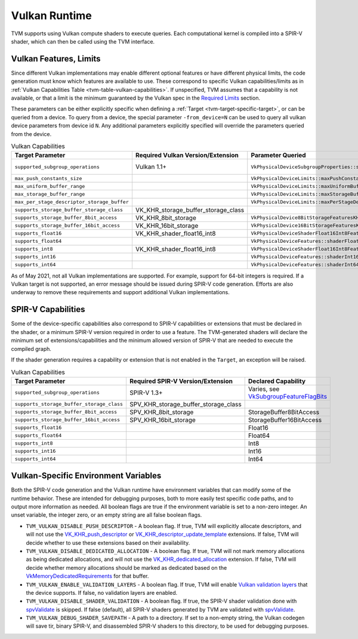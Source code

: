 ..  Licensed to the Apache Software Foundation (ASF) under one
    or more contributor license agreements.  See the NOTICE file
    distributed with this work for additional information
    regarding copyright ownership.  The ASF licenses this file
    to you under the Apache License, Version 2.0 (the
    "License"); you may not use this file except in compliance
    with the License.  You may obtain a copy of the License at

..    http://www.apache.org/licenses/LICENSE-2.0

..  Unless required by applicable law or agreed to in writing,
    software distributed under the License is distributed on an
    "AS IS" BASIS, WITHOUT WARRANTIES OR CONDITIONS OF ANY
    KIND, either express or implied.  See the License for the
    specific language governing permissions and limitations
    under the License.

.. _tvm-runtime-vulkan:

Vulkan Runtime
==============

TVM supports using Vulkan compute shaders to execute queries.  Each
computational kernel is compiled into a SPIR-V shader, which can then
be called using the TVM interface.

.. _tvm-runtime-vulkan-features:

Vulkan Features, Limits
-----------------------

.. _Required Limits: https://www.khronos.org/registry/vulkan/specs/1.2-extensions/html/vkspec.html#limits-minmax

Since different Vulkan implementations may enable different optional
features or have different physical limits, the code generation must
know which features are available to use.  These correspond to
specific Vulkan capabilities/limits as in
:ref:`Vulkan Capabilities Table <tvm-table-vulkan-capabilities>`.
If unspecified, TVM assumes that a capability is not available, or
that a limit is the minimum guaranteed by the Vulkan spec in the
`Required Limits`_ section.

These parameters can be either explicitly specific when defining a
:ref:`Target <tvm-target-specific-target>`, or can be queried from a
device.  To query from a device, the special parameter
``-from_device=N`` can be used to query all vulkan device parameters
from device id ``N``.  Any additional parameters explicitly specified
will override the parameters queried from the device.

.. _VkSubgroupFeatureFlagBits: https://www.khronos.org/registry/vulkan/specs/1.2-extensions/man/html/VkSubgroupFeatureFlagBits.html

.. list-table:: Vulkan Capabilities
   :name: tvm-runtime-table-vulkan-capabilities
   :header-rows: 1

   * - Target Parameter
     - Required Vulkan Version/Extension
     - Parameter Queried
     - Default Value

   * - ``supported_subgroup_operations``
     - Vulkan 1.1+
     - ``VkPhysicalDeviceSubgroupProperties::supportedOperations``
     - 0 (interpreted as `VkSubgroupFeatureFlagBits`_)

   * - ``max_push_constants_size``
     -
     - ``VkPhysicalDeviceLimits::maxPushConstantsSize``
     - 128 bytes

   * - ``max_uniform_buffer_range``
     -
     - ``VkPhysicalDeviceLimits::maxUniformBufferRange``
     - 16384 bytes


   * - ``max_storage_buffer_range``
     -
     - ``VkPhysicalDeviceLimits::maxStorageBufferRange``
     - 2\ :sup:`27`\ bytes


   * - ``max_per_stage_descriptor_storage_buffer``
     -
     - ``VkPhysicalDeviceLimits::maxPerStageDescriptorStorageBuffers``
     - 4


   * - ``supports_storage_buffer_storage_class``
     - VK_KHR_storage_buffer_storage_class
     -
     - false


   * - ``supports_storage_buffer_8bit_access``
     - VK_KHR_8bit_storage
     - ``VkPhysicalDevice8BitStorageFeaturesKHR::storageBuffer8BitAccess``
     - false


   * - ``supports_storage_buffer_16bit_access``
     - VK_KHR_16bit_storage
     - ``VkPhysicalDevice16BitStorageFeaturesKHR::storageBuffer16BitAccess``
     - false


   * - ``supports_float16``
     - VK_KHR_shader_float16_int8
     - ``VkPhysicalDeviceShaderFloat16Int8FeaturesKHR::shaderFloat16``
     - false


   * - ``supports_float64``
     -
     - ``VkPhysicalDeviceFeatures::shaderFloat64``
     - false


   * - ``supports_int8``
     - VK_KHR_shader_float16_int8
     - ``VkPhysicalDeviceShaderFloat16Int8FeaturesKHR::shaderInt8``
     - false


   * - ``supports_int16``
     -
     - ``VkPhysicalDeviceFeatures::shaderInt16``
     - false


   * - ``supports_int64``
     -
     - ``VkPhysicalDeviceFeatures::shaderInt64``
     - false



As of May 2021, not all Vulkan implementations are supported.  For
example, support for 64-bit integers is required.  If a Vulkan target
is not supported, an error message should be issued during SPIR-V code
generation.  Efforts are also underway to remove these requirements
and support additional Vulkan implementations.


.. _tvm-runtime-vulkan-spirv-capabilities:

SPIR-V Capabilities
-------------------

Some of the device-specific capabilities also correspond to SPIR-V
capabilities or extensions that must be declared in the shader, or a
minimum SPIR-V version required in order to use a feature.  The
TVM-generated shaders will declare the minimum set of
extensions/capabilities and the minimum allowed version of SPIR-V
that are needed to execute the compiled graph.

If the shader generation requires a capability or extension that is
not enabled in the ``Target``, an exception will be raised.


.. list-table:: Vulkan Capabilities
   :name: tvm-table-vulkan-capabilities
   :header-rows: 1

   * - Target Parameter
     - Required SPIR-V Version/Extension
     - Declared Capability

   * - ``supported_subgroup_operations``
     - SPIR-V 1.3+
     - Varies, see `VkSubgroupFeatureFlagBits`_

   * - ``supports_storage_buffer_storage_class``
     - SPV_KHR_storage_buffer_storage_class
     -

   * - ``supports_storage_buffer_8bit_access``
     - SPV_KHR_8bit_storage
     - StorageBuffer8BitAccess

   * - ``supports_storage_buffer_16bit_access``
     - SPV_KHR_16bit_storage
     - StorageBuffer16BitAccess

   * - ``supports_float16``
     -
     - Float16


   * - ``supports_float64``
     -
     - Float64


   * - ``supports_int8``
     -
     - Int8


   * - ``supports_int16``
     -
     - Int16


   * - ``supports_int64``
     -
     - Int64


Vulkan-Specific Environment Variables
-------------------------------------

Both the SPIR-V code generation and the Vulkan runtime have
environment variables that can modify some of the runtime behavior.
These are intended for debugging purposes, both to more easily test
specific code paths, and to output more information as needed.  All
boolean flags are true if the environment variable is set to a
non-zero integer.  An unset variable, the integer zero, or an empty
string are all false boolean flags.

.. _VK_KHR_push_descriptor: https://khronos.org/registry/vulkan/specs/1.2-extensions/man/html/VK_KHR_push_descriptor.html

.. _VK_KHR_descriptor_update_template: https://www.khronos.org/registry/vulkan/specs/1.2-extensions/man/html/VK_KHR_descriptor_update_template.html

.. _VK_KHR_dedicated_allocation: https://www.khronos.org/registry/vulkan/specs/1.2-extensions/man/html/VK_KHR_dedicated_allocation.html

.. _VkMemoryDedicatedRequirements: https://www.khronos.org/registry/vulkan/specs/1.2-extensions/man/html/VkMemoryDedicatedRequirements.html

.. _Vulkan validation layers: https://github.com/KhronosGroup/Vulkan-LoaderAndValidationLayers/blob/master/layers/README.md

.. _spvValidate: https://github.com/KhronosGroup/SPIRV-Tools#validator


* ``TVM_VULKAN_DISABLE_PUSH_DESCRIPTOR`` - A boolean flag.  If true,
  TVM will explicitly allocate descriptors, and will not use the
  `VK_KHR_push_descriptor`_ or `VK_KHR_descriptor_update_template`_
  extensions.  If false, TVM will decide whether to use these
  extensions based on their availability.

* ``TVM_VULKAN_DISABLE_DEDICATED_ALLOCATION`` - A boolean flag.  If
  true, TVM will not mark memory allocations as being dedicated
  allocations, and will not use the `VK_KHR_dedicated_allocation`_
  extension.  If false, TVM will decide whether memory allocations
  should be marked as dedicated based on the
  `VkMemoryDedicatedRequirements`_ for that buffer.

* ``TVM_VULKAN_ENABLE_VALIDATION_LAYERS`` - A boolean flag.  If true,
  TVM will enable `Vulkan validation layers`_ that the device
  supports.  If false, no validation layers are enabled.

* ``TVM_VULKAN_DISABLE_SHADER_VALIDATION`` - A boolean flag.  If true,
  the SPIR-V shader validation done with `spvValidate`_ is skipped.
  If false (default), all SPIR-V shaders generated by TVM are
  validated with `spvValidate`_.

* ``TVM_VULKAN_DEBUG_SHADER_SAVEPATH`` - A path to a directory.  If
  set to a non-empty string, the Vulkan codegen will save tir, binary
  SPIR-V, and disassembled SPIR-V shaders to this directory, to be
  used for debugging purposes.
